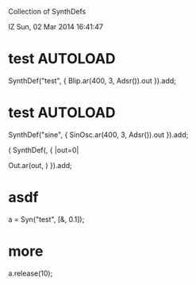 Collection of SynthDefs

IZ Sun, 02 Mar 2014 16:41:47

* test                                                             :AUTOLOAD:
:PROPERTIES:
:AUTOLOAD: t
:END:

SynthDef("test", { Blip.ar(400, 3, Adsr()).out }).add;

* test                                                             :AUTOLOAD:
:PROPERTIES:
:Eval-id:  4
:AUTOLOAD: t
:END:

SynthDef("sine", { SinOsc.ar(400, 3, Adsr()).out }).add;

(
SynthDef(\foo, { |out=0|
    
    Out.ar(out, )
}).add;

* asdf
:PROPERTIES:
:ORDERED:  t
:ID:       6AFA2C35-9CEF-47D8-9DEC-C021E2891935
:eval-id:  20
:END:

a = Syn("test", [\amp, 0.1]);

* more
:PROPERTIES:
:ID:       79DC47C5-1B3C-4436-984C-DFB720D7F983
:eval-id:  9
:END:
a.release(10);
